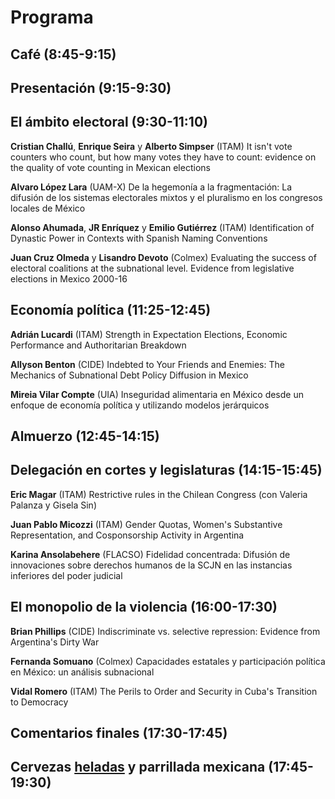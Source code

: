 #+STARTUP: showall
#+OPTIONS: toc:nil
#+OPTIONS: H:2 num:1
# # will change captions to Spanish, see https://lists.gnu.org/archive/html/emacs-orgmode/2010-03/msg00879.html
#+LANGUAGE: es 
#+begin_src yaml :exports results :results value html
  ---
  layout: splash
  classes: wide
  title:  II Taller la ciencia política desde México
  subtitle: 
  author: eric.magar
  date:   2017-05-26
  last_modified_at: 2020-01-08
  header:
    overlay_color: "#000"
    overlay_filter: "0.25"
  excerpt: "26 de mayo 2017, Casa de la Marquesa, ITAM"
  tags: 
    - ciencia política
  ---
#+end_src
#+results:


* <<start>>Programa

** Café (8:45-9:15)
** Presentación (9:15-9:30)
** El ámbito electoral (9:30-11:10)
*Cristian Challú*, *Enrique Seira* y *Alberto Simpser*  (ITAM)   It isn't vote counters who count, but how many votes they have to count: evidence on the quality of vote counting in Mexican elections

*Alvaro López Lara* (UAM-X)    De la hegemonía a la fragmentación: La difusión de los sistemas electorales mixtos y el pluralismo en los congresos locales de México

*Alonso Ahumada*, *JR Enríquez* y *Emilio Gutiérrez*  (ITAM) Identification of Dynastic Power in Contexts with Spanish Naming Conventions

*Juan Cruz Olmeda* y *Lisandro Devoto* (Colmex)  Evaluating the success of electoral coalitions at the subnational level. Evidence from legislative elections in Mexico 2000-16
** Economía política (11:25-12:45)
     # ** Costos de agencia en democracia (14:00-15:30)
*Adrián Lucardi* (ITAM)     Strength in Expectation Elections, Economic Performance and Authoritarian Breakdown

*Allyson Benton* (CIDE)     Indebted to Your Friends and Enemies: The Mechanics of Subnational Debt Policy Diffusion in Mexico

*Mireia Vilar Compte*   (UIA)      Inseguridad alimentaria en México desde un enfoque de economía política y utilizando modelos jerárquicos
** Almuerzo (12:45-14:15)
** Delegación en cortes y legislaturas (14:15-15:45)
*Eric Magar*          (ITAM)   Restrictive rules in the Chilean Congress (con Valeria Palanza y Gisela Sin)

*Juan Pablo Micozzi*  (ITAM)   Gender Quotas, Women's Substantive Representation, and Cosponsorship Activity in Argentina

*Karina Ansolabehere* (FLACSO) Fidelidad concentrada: Difusión de innovaciones sobre derechos humanos de la SCJN en las instancias inferiores del poder judicial
** El monopolio de la violencia (16:00-17:30)
*Brian Phillips*    (CIDE)     Indiscriminate vs. selective repression: Evidence from Argentina's Dirty War

*Fernanda Somuano*  (Colmex)   Capacidades estatales y participación política en México: un análisis subnacional

*Vidal Romero*      (ITAM)     The Perils to Order and Security in Cuba's Transition to Democracy
** Comentarios finales (17:30-17:45)
** Cervezas _heladas_ y parrillada mexicana (17:45-19:30)
